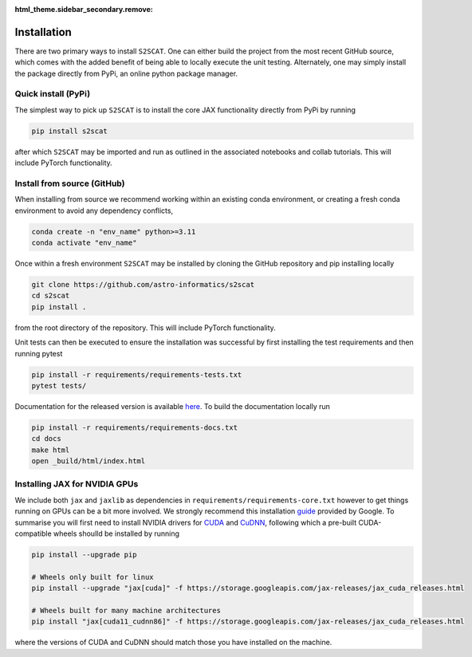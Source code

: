 :html_theme.sidebar_secondary.remove:

.. _install:

Installation
=========================
There are two primary ways to install ``S2SCAT``. One can either build the project from 
the most recent GitHub source, which comes with the added benefit of being able to 
locally execute the unit testing. Alternately, one may simply install the package directly 
from PyPi, an online python package manager.

Quick install (PyPi)
--------------------
The simplest way to pick up ``S2SCAT`` is to install the core JAX functionality directly 
from PyPi by running 

.. code-block:: bash
    
    pip install s2scat 

after which ``S2SCAT`` may be imported and run as outlined in the associated notebooks and collab tutorials.
This will include PyTorch functionality.

Install from source (GitHub)
----------------------------

When installing from source we recommend working within an existing conda environment, or creating a fresh conda environment to avoid any dependency conflicts,

.. code-block:: bash

    conda create -n "env_name" python>=3.11
    conda activate "env_name"

Once within a fresh environment ``S2SCAT`` may be installed by cloning the GitHub repository 
and pip installing locally

.. code-block:: bash

    git clone https://github.com/astro-informatics/s2scat
    cd s2scat
    pip install .

from the root directory of the repository. This will include PyTorch functionality.

Unit tests can then be executed to ensure the installation was successful by first installing the test requirements and then running pytest

.. code-block:: bash 

    pip install -r requirements/requirements-tests.txt
    pytest tests/ 

Documentation for the released version is available `here <https://astro-informatics.github.io/s2scat/>`_.  To build the documentation locally run

.. code-block:: bash 

    pip install -r requirements/requirements-docs.txt
    cd docs 
    make html
    open _build/html/index.html



Installing JAX for NVIDIA GPUs
------------------------------
We include both ``jax`` and ``jaxlib`` as dependencies in ``requirements/requirements-core.txt`` 
however to get things running on GPUs can be a bit more involved. We strongly recommend 
this installation `guide <https://github.com/google/jax#installation>`_ provided by 
Google. To summarise you will first need to install NVIDIA drivers for 
`CUDA <https://developer.nvidia.com/cuda-downloads>`_ and `CuDNN <https://developer.nvidia.com/CUDNN>`_, 
following which a pre-built CUDA-compatible wheels shoulld be installed by running 

.. code-block:: bash 

    pip install --upgrade pip 

    # Wheels only built for linux
    pip install --upgrade "jax[cuda]" -f https://storage.googleapis.com/jax-releases/jax_cuda_releases.html

    # Wheels built for many machine architectures 
    pip install "jax[cuda11_cudnn86]" -f https://storage.googleapis.com/jax-releases/jax_cuda_releases.html

where the versions of CUDA and CuDNN should match those you have installed on the machine.
